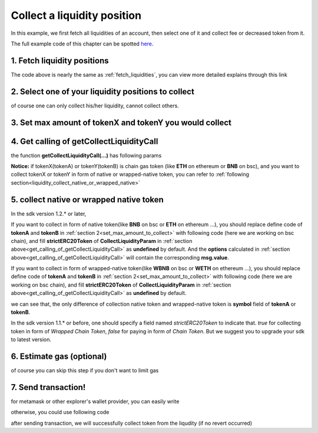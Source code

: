 .. _collect_liquidities:

Collect a liquidity position
=============================

In this example, we first fetch all liquidities of an account, 
then select one of it and collect fee or decreased token from it.

The full example code of this chapter can be spotted `here <https://github.com/izumiFinance/iZiSwap-sdk/blob/main/example/liquidityManager/fetchLiquidityAndCollect.ts>`_.

1. Fetch liquidity positions
-----------------------------

.. code-block:: typescript
    :linenos:

    const chain:BaseChain = initialChainTable[ChainId.BSC]
    const rpc = 'https://bsc-dataseed2.defibit.io/'
    console.log('rpc: ', rpc)
    const web3 = new Web3(new Web3.providers.HttpProvider(rpc))
    const account =  web3.eth.accounts.privateKeyToAccount(privateKey)
    console.log('address: ', account.address)

    const liquidityManagerAddress = '0x93C22Fbeff4448F2fb6e432579b0638838Ff9581'
    const liquidityManagerContract = getLiquidityManagerContract(liquidityManagerAddress, web3)

    console.log('liquidity manager address: ', liquidityManagerAddress)

    const testAAddress = '0xCFD8A067e1fa03474e79Be646c5f6b6A27847399'
    const testBAddress = '0xAD1F11FBB288Cd13819cCB9397E59FAAB4Cdc16F'

    const testA = await fetchToken(testAAddress, chain, web3)
    const testB = await fetchToken(testBAddress, chain, web3)
    const fee = 2000 // 2000 means 0.2%

    const liquidities = await fetchLiquiditiesOfAccount(
        chain, 
        web3, 
        liquidityManagerContract,
        account.address,
        [testA]
    )
    console.log('liquidity len: ', liquidities.length)
    console.log('liquidity: ', liquidities)

The code above is nearly the same as :ref:`fetch_liquidities`, you can view more detailed explains through this link

2. Select one of your liquidity positions to collect
-----------------------------------------------------------

.. code-block:: typescript
    :linenos:

    const liquidity0 = liquidities[0]

of course one can only collect his/her liquidity, cannot collect others.

.. _set_max_amount_to_collect:

3. Set max amount of tokenX and tokenY you would collect
------------------------------------------------------------------------------

.. code-block:: typescript
    :linenos:

    const tokenA = liquidity0.tokenX
    const tokenB = liquidity0.tokenY

    const maxAmountA = liquidity0.remainTokenX
    const maxAmountB = liquidity0.remainTokenY

    console.log('tokenA: ', tokenA)
    console.log('tokenB: ', tokenB)

    console.log('maxAmountA: ', maxAmountA)
    console.log('maxAmountB: ', maxAmountB)

.. _get_calling_of_getCollectLiquidityCall:

4. Get calling of getCollectLiquidityCall
------------------------------------------------------------------------------

.. code-block:: typescript
    :linenos:

    const gasPrice = '5000000000'

    const {collectLiquidityCalling, options} = getCollectLiquidityCall(
        liquidityManagerContract,
        account.address,
        chain,
        {
            tokenId: liquidity0.tokenId,
            tokenA,
            tokenB,
            maxAmountA,
            maxAmountB
        } as CollectLiquidityParam,
        gasPrice
    )

the function **getCollectLiquidityCall(...)** has following params

.. code-block:: typescript
    :linenos:

    /**
     * @param liquidityManagerContract: web3.eth.Contract, the liquidity manager contract obj
     * @param account: string, string of owner's address
     * @param chain: BaseChain, the obj describing chain we are using
     * @param params: CollectLiquidityParam, specify two tokens and max undecimal amount you want to collect
     * @param gasPrice: string| number, gas price
     */
     export const getCollectLiquidityCall = (
        liquidityManagerContract: Contract, 
        account: string,
        chain: BaseChain,
        params: CollectLiquidityParam, 
        gasPrice: number | string
    )


**Notice:** if tokenX(tokenA) or tokenY(tokenB) is chain gas token (like **ETH** on ethereum or **BNB** on bsc),
and you want to collect tokenX or tokenY in form of native or wrapped-native token,
you can refer to
:ref:`following section<liquidity_collect_native_or_wrapped_native>`


.. _liquidity_collect_native_or_wrapped_native:

5. collect native or wrapped native token
------------------------------------------------------------

In the sdk version 1.2.* or later, 

If you want to collect in form of native token(like **BNB** on bsc or **ETH** on ethereum ...),
you should replace define code of **tokenA** and **tokenB** in :ref:`section 2<set_max_amount_to_collect>` with following code (here we are working on bsc chain), and 
fill **strictERC20Token** of **CollectLiquidityParam** in :ref:`section above<get_calling_of_getCollectLiquidityCall>` as **undefined** by default.
And the **options** calculated in :ref:`section above<get_calling_of_getCollectLiquidityCall>` will contain the corresponding **msg.value**.

.. code-block:: typescript
    :linenos:

    const BNBAddress = '0xbb4CdB9CBd36B01bD1cBaEBF2De08d9173bc095c';
    
    const tokenA = liquidity0.tokenX
    const tokenB = liquidity0.tokenY

    if (params.tokenA.address.toLowerCase() === BNBAddress.toLowerCase()) {
        params.tokenA.symbol = 'BNB';
    }
    if (params.tokenB.address.toLowerCase() === BNBAddress.toLowerCase()) {
        params.tokenB.symbol = 'BNB';
    }

If you want to collect in form of wrapped-native token(like **WBNB** on bsc or **WETH** on ethereum ...),
you should replace define code of **tokenA** and **tokenB** in :ref:`section 2<set_max_amount_to_collect>` with following code (here we are working on bsc chain), and 
fill **strictERC20Token** of **CollectLiquidityParam** in :ref:`section above<get_calling_of_getCollectLiquidityCall>` as **undefined** by default.

.. code-block:: typescript
    :linenos:

    const BNBAddress = '0xbb4CdB9CBd36B01bD1cBaEBF2De08d9173bc095c';
    
    const tokenA = liquidity0.tokenX
    const tokenB = liquidity0.tokenY

    if (params.tokenA.address.toLowerCase() === BNBAddress.toLowerCase()) {
        params.tokenA.symbol = 'WBNB'; // only difference to above code
    }
    if (params.tokenB.address.toLowerCase() === BNBAddress.toLowerCase()) {
        params.tokenB.symbol = 'WBNB'; // only difference to above code
    }

we can see that, the only difference of collection native token and wrapped-native token
is **symbol** field of **tokenA** or **tokenB**.


In the sdk version 1.1.* or before, one should specify a field named `strictERC20Token` to indicate that.
`true` for collecting token in form of `Wrapped Chain Token`, `false` for paying in form of `Chain Token`.
But we suggest you to upgrade your sdk to latest version.


6. Estimate gas (optional)
--------------------------

of course you can skip this step if you don't want to limit gas

.. code-block:: typescript
    :linenos:

    const gasLimit = await collectLiquidityCalling.estimateGas(options)
    console.log('gas limit: ', gasLimit)

7. Send transaction!
--------------------

for metamask or other explorer's wallet provider, you can easily write

.. code-block:: typescript
    :linenos:

    await collectLiquidityCalling.send({...options, gas: Number(gasLimit)})

otherwise, you could use following code

.. code-block:: typescript
    :linenos:

    // sign transaction
    const signedTx = await web3.eth.accounts.signTransaction(
        {
            ...options,
            to: liquidityManagerAddress,
            data: collectLiquidityCalling.encodeABI(),
            gas: new BigNumber(Number(gasLimit) * 1.1).toFixed(0, 2),
        }, 
        privateKey
    )
    // send transaction
    const tx = await web3.eth.sendSignedTransaction(signedTx.rawTransaction);
    console.log('tx: ', tx);

after sending transaction, we will successfully collect token from the liqudity (if no revert occurred)